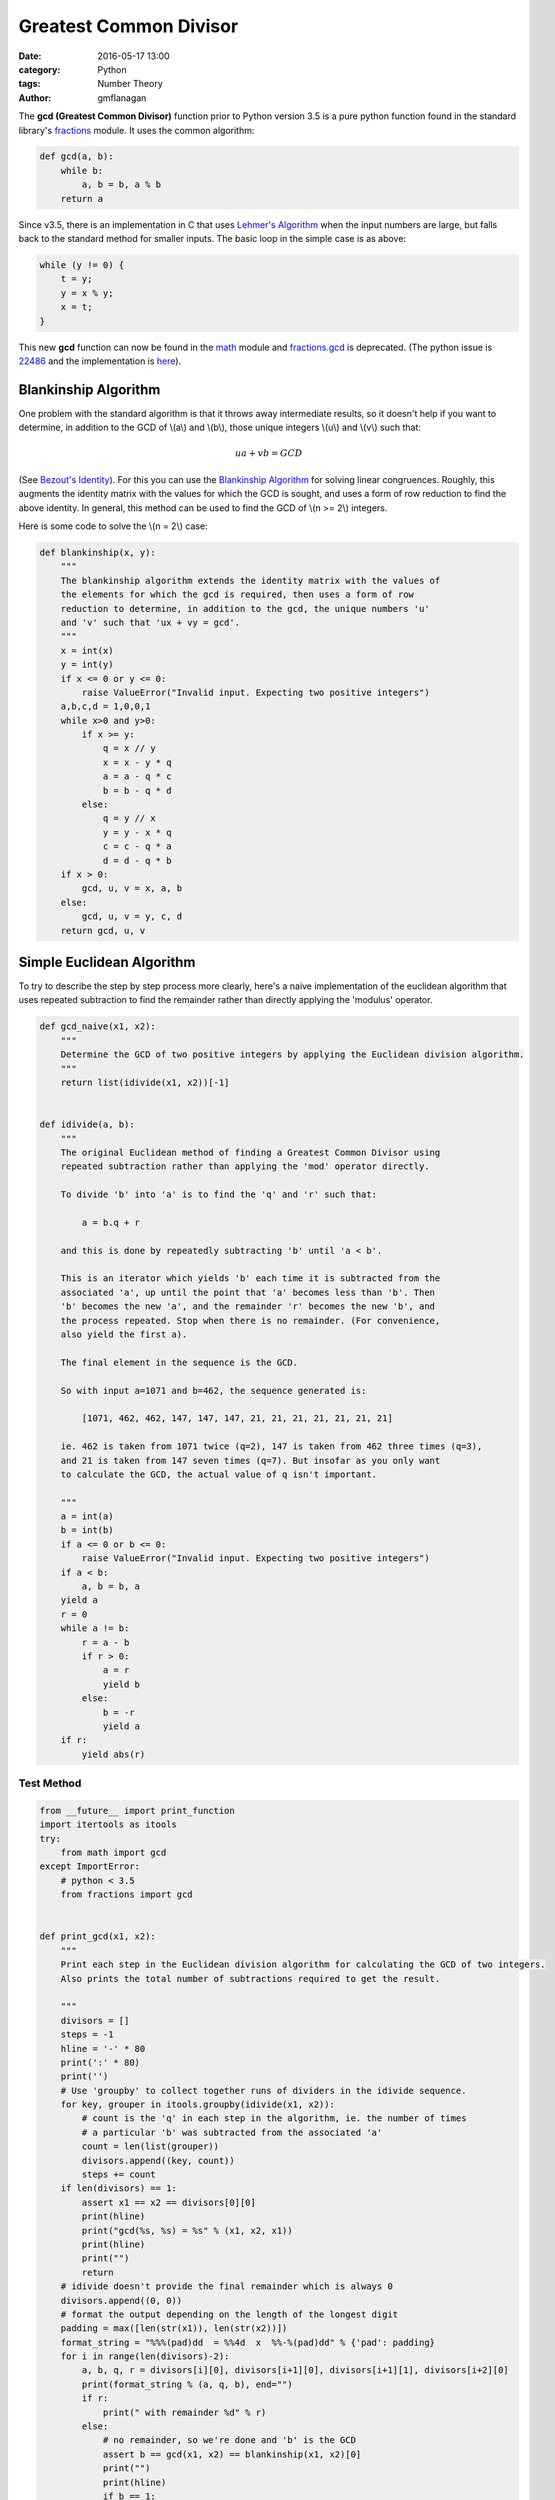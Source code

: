
Greatest Common Divisor
#######################

:date: 2016-05-17 13:00
:category: Python
:tags: Number Theory
:author: gmflanagan


The **gcd (Greatest Common Divisor)** function prior to Python version 3.5 is a pure
python function found in the standard library's `fractions`_ module. It uses the common
algorithm:

.. code-block:: python

    def gcd(a, b):
        while b:
            a, b = b, a % b
        return a

Since v3.5, there is an implementation in C that uses `Lehmer's Algorithm`_ when the
input numbers are large, but falls back to the standard method for smaller inputs. The
basic loop in the simple case is as above:

.. code-block:: c

    while (y != 0) {
        t = y;
        y = x % y;
        x = t;
    }

This new **gcd** function can now be found in the `math`_ module and `fractions.gcd`_
is deprecated.  (The python issue is `22486`_ and the implementation is
`here <https://hg.python.org/cpython/file/tip/Objects/longobject.c#l4480>`_).


Blankinship Algorithm
=====================

One problem with the standard algorithm is that it throws away intermediate results, so
it doesn't help if you want to determine, in addition to the GCD of \\(a\\) and
\\(b\\), those unique integers \\(u\\) and \\(v\\)
such that:

.. math::

   ua + vb = GCD

(See `Bezout's Identity`_). For this you can use the `Blankinship Algorithm`_ for
solving linear congruences. Roughly, this augments the identity matrix with the values
for which the GCD is sought, and uses a form of row reduction to find the above identity.
In general, this method can be used to find the GCD of \\(n >= 2\\) integers.

Here is some code to solve the \\(n = 2\\) case:

.. code-block:: python

    def blankinship(x, y):
        """
        The blankinship algorithm extends the identity matrix with the values of
        the elements for which the gcd is required, then uses a form of row
        reduction to determine, in addition to the gcd, the unique numbers 'u'
        and 'v' such that 'ux + vy = gcd'.
        """
        x = int(x)
        y = int(y)
        if x <= 0 or y <= 0:
            raise ValueError("Invalid input. Expecting two positive integers")
        a,b,c,d = 1,0,0,1
        while x>0 and y>0:
            if x >= y:
                q = x // y
                x = x - y * q
                a = a - q * c
                b = b - q * d
            else:
                q = y // x
                y = y - x * q
                c = c - q * a
                d = d - q * b
        if x > 0:
            gcd, u, v = x, a, b
        else:
            gcd, u, v = y, c, d
        return gcd, u, v


Simple Euclidean Algorithm
==========================

To try to describe the step by step process more clearly, here's a naive implementation
of the euclidean algorithm that uses repeated subtraction to find the remainder rather
than directly applying the 'modulus' operator.

.. code-block:: python

    def gcd_naive(x1, x2):
        """
        Determine the GCD of two positive integers by applying the Euclidean division algorithm.
        """
        return list(idivide(x1, x2))[-1]


    def idivide(a, b):
        """
        The original Euclidean method of finding a Greatest Common Divisor using
        repeated subtraction rather than applying the 'mod' operator directly.

        To divide 'b' into 'a' is to find the 'q' and 'r' such that:

            a = b.q + r

        and this is done by repeatedly subtracting 'b' until 'a < b'.

        This is an iterator which yields 'b' each time it is subtracted from the
        associated 'a', up until the point that 'a' becomes less than 'b'. Then
        'b' becomes the new 'a', and the remainder 'r' becomes the new 'b', and
        the process repeated. Stop when there is no remainder. (For convenience,
        also yield the first a).

        The final element in the sequence is the GCD.

        So with input a=1071 and b=462, the sequence generated is:

            [1071, 462, 462, 147, 147, 147, 21, 21, 21, 21, 21, 21, 21]

        ie. 462 is taken from 1071 twice (q=2), 147 is taken from 462 three times (q=3),
        and 21 is taken from 147 seven times (q=7). But insofar as you only want
        to calculate the GCD, the actual value of q isn't important.

        """
        a = int(a)
        b = int(b)
        if a <= 0 or b <= 0:
            raise ValueError("Invalid input. Expecting two positive integers")
        if a < b:
            a, b = b, a
        yield a
        r = 0
        while a != b:
            r = a - b
            if r > 0:
                a = r
                yield b
            else:
                b = -r
                yield a
        if r:
            yield abs(r)


Test Method
-----------

.. code-block:: python

    from __future__ import print_function
    import itertools as itools
    try:
        from math import gcd
    except ImportError:
        # python < 3.5
        from fractions import gcd


    def print_gcd(x1, x2):
        """
        Print each step in the Euclidean division algorithm for calculating the GCD of two integers.
        Also prints the total number of subtractions required to get the result.

        """
        divisors = []
        steps = -1
        hline = '-' * 80
        print(':' * 80)
        print('')
        # Use 'groupby' to collect together runs of dividers in the idivide sequence.
        for key, grouper in itools.groupby(idivide(x1, x2)):
            # count is the 'q' in each step in the algorithm, ie. the number of times
            # a particular 'b' was subtracted from the associated 'a'
            count = len(list(grouper))
            divisors.append((key, count))
            steps += count
        if len(divisors) == 1:
            assert x1 == x2 == divisors[0][0]
            print(hline)
            print("gcd(%s, %s) = %s" % (x1, x2, x1))
            print(hline)
            print("")
            return
        # idivide doesn't provide the final remainder which is always 0
        divisors.append((0, 0))
        # format the output depending on the length of the longest digit
        padding = max([len(str(x1)), len(str(x2))])
        format_string = "%%%(pad)dd  = %%4d  x  %%-%(pad)dd" % {'pad': padding}
        for i in range(len(divisors)-2):
            a, b, q, r = divisors[i][0], divisors[i+1][0], divisors[i+1][1], divisors[i+2][0]
            print(format_string % (a, q, b), end="")
            if r:
                print(" with remainder %d" % r)
            else:
                # no remainder, so we're done and 'b' is the GCD
                assert b == gcd(x1, x2) == blankinship(x1, x2)[0]
                print("")
                print(hline)
                if b == 1:
                    print("    %d and %d are coprime" % (x1, x2), end='')
                else:
                    print("    gcd(%d, %d) = %d" % (x1, x2, b), end='')
                print(". Number of Subtractions: %s" % steps)
                print(hline)
                print("")
                print("")
                break



Test Output
-----------

.. code-block:: bash

    print_gcd(9, 3)
    ::::::::::::::::::::::::::::::::::::::::::::::::::::::::::::::::::::::::::::::::

    9  =    3  x  3
    --------------------------------------------------------------------------------
        gcd(9, 3) = 3. Number of Subtractions: 3
    --------------------------------------------------------------------------------

.. code-block:: bash

    print_gcd(12, 9)
    ::::::::::::::::::::::::::::::::::::::::::::::::::::::::::::::::::::::::::::::::

    12  =    1  x  9  with remainder 3
     9  =    3  x  3
    --------------------------------------------------------------------------------
        gcd(12, 9) = 3. Number of Subtractions: 4
    --------------------------------------------------------------------------------

.. code-block:: bash

    print_gcd(99, 7)
    ::::::::::::::::::::::::::::::::::::::::::::::::::::::::::::::::::::::::::::::::

    99  =   14  x  7  with remainder 1
     7  =    7  x  1
    --------------------------------------------------------------------------------
        99 and 7 are coprime. Number of Subtractions: 21
    --------------------------------------------------------------------------------

.. code-block:: bash

    print_gcd(1071, 462)
    ::::::::::::::::::::::::::::::::::::::::::::::::::::::::::::::::::::::::::::::::

    1071  =    2  x  462  with remainder 147
     462  =    3  x  147  with remainder 21
     147  =    7  x  21
    --------------------------------------------------------------------------------
        gcd(1071, 462) = 21. Number of Subtractions: 12
    --------------------------------------------------------------------------------

.. code-block:: bash

    print_gcd(10171, 462)
    ::::::::::::::::::::::::::::::::::::::::::::::::::::::::::::::::::::::::::::::::

    10171  =   22  x  462   with remainder 7
      462  =   66  x  7
    --------------------------------------------------------------------------------
        gcd(10171, 462) = 7. Number of Subtractions: 88
    --------------------------------------------------------------------------------

.. code-block:: bash

    print_gcd(520117, 1462)
    ::::::::::::::::::::::::::::::::::::::::::::::::::::::::::::::::::::::::::::::::

    520117  =  355  x  1462   with remainder 1107
      1462  =    1  x  1107   with remainder 355
      1107  =    3  x  355    with remainder 42
       355  =    8  x  42     with remainder 19
        42  =    2  x  19     with remainder 4
        19  =    4  x  4      with remainder 3
         4  =    1  x  3      with remainder 1
         3  =    3  x  1
    --------------------------------------------------------------------------------
        520117 and 1462 are coprime. Number of Subtractions: 377
    --------------------------------------------------------------------------------


.. code-block:: bash

    print_gcd(1216342683557601535506312, 436522681849110124616457)
    ::::::::::::::::::::::::::::::::::::::::::::::::::::::::::::::::::::::::::::::::

    1216342683557601535506312  =    2  x  436522681849110124616457  with remainder 343297319859381286273398
     436522681849110124616457  =    1  x  343297319859381286273398  with remainder 93225361989728838343059
     343297319859381286273398  =    3  x  93225361989728838343059   with remainder 63621233890194771244221
      93225361989728838343059  =    1  x  63621233890194771244221   with remainder 29604128099534067098838
      63621233890194771244221  =    2  x  29604128099534067098838   with remainder 4412977691126637046545
      29604128099534067098838  =    6  x  4412977691126637046545    with remainder 3126261952774244819568
       4412977691126637046545  =    1  x  3126261952774244819568    with remainder 1286715738352392226977
       3126261952774244819568  =    2  x  1286715738352392226977    with remainder 552830476069460365614
       1286715738352392226977  =    2  x  552830476069460365614     with remainder 181054786213471495749
        552830476069460365614  =    3  x  181054786213471495749     with remainder 9666117429045878367
        181054786213471495749  =   18  x  9666117429045878367       with remainder 7064672490645685143
          9666117429045878367  =    1  x  7064672490645685143       with remainder 2601444938400193224
          7064672490645685143  =    2  x  2601444938400193224       with remainder 1861782613845298695
          2601444938400193224  =    1  x  1861782613845298695       with remainder 739662324554894529
          1861782613845298695  =    2  x  739662324554894529        with remainder 382457964735509637
           739662324554894529  =    1  x  382457964735509637        with remainder 357204359819384892
           382457964735509637  =    1  x  357204359819384892        with remainder 25253604916124745
           357204359819384892  =   14  x  25253604916124745         with remainder 3653890993638462
            25253604916124745  =    6  x  3653890993638462          with remainder 3330258954293973
             3653890993638462  =    1  x  3330258954293973          with remainder 323632039344489
             3330258954293973  =   10  x  323632039344489           with remainder 93938560849083
              323632039344489  =    3  x  93938560849083            with remainder 41816356797240
               93938560849083  =    2  x  41816356797240            with remainder 10305847254603
               41816356797240  =    4  x  10305847254603            with remainder 592967778828
               10305847254603  =   17  x  592967778828              with remainder 225395014527
                 592967778828  =    2  x  225395014527              with remainder 142177749774
                 225395014527  =    1  x  142177749774              with remainder 83217264753
                 142177749774  =    1  x  83217264753               with remainder 58960485021
                  83217264753  =    1  x  58960485021               with remainder 24256779732
                  58960485021  =    2  x  24256779732               with remainder 10446925557
                  24256779732  =    2  x  10446925557               with remainder 3362928618
                  10446925557  =    3  x  3362928618                with remainder 358139703
                   3362928618  =    9  x  358139703                 with remainder 139671291
                    358139703  =    2  x  139671291                 with remainder 78797121
                    139671291  =    1  x  78797121                  with remainder 60874170
                     78797121  =    1  x  60874170                  with remainder 17922951
                     60874170  =    3  x  17922951                  with remainder 7105317
                     17922951  =    2  x  7105317                   with remainder 3712317
                      7105317  =    1  x  3712317                   with remainder 3393000
                      3712317  =    1  x  3393000                   with remainder 319317
                      3393000  =   10  x  319317                    with remainder 199830
                       319317  =    1  x  199830                    with remainder 119487
                       199830  =    1  x  119487                    with remainder 80343
                       119487  =    1  x  80343                     with remainder 39144
                        80343  =    2  x  39144                     with remainder 2055
                        39144  =   19  x  2055                      with remainder 99
                         2055  =   20  x  99                        with remainder 75
                           99  =    1  x  75                        with remainder 24
                           75  =    3  x  24                        with remainder 3
                           24  =    8  x  3
    --------------------------------------------------------------------------------
        gcd(1216342683557601535506312, 436522681849110124616457) = 3. Number of Subtractions: 204
    --------------------------------------------------------------------------------


.. _math: https://docs.python.org/3/library/math.html
.. _fractions: https://docs.python.org/3/library/fractions.html
.. _fractions.gcd: https://docs.python.org/2/library/fractions.html#fractions.gcd
.. _22486: https://bugs.python.org/issue22486
.. _lehmer's algorithm: https://en.wikipedia.org/wiki/Lehmer%27s_GCD_algorithm
.. _blankinship algorithm: http://mathworld.wolfram.com/BlankinshipAlgorithm.html
.. _bezout's identity: https://en.wikipedia.org/wiki/B%C3%A9zout%27s_identity


